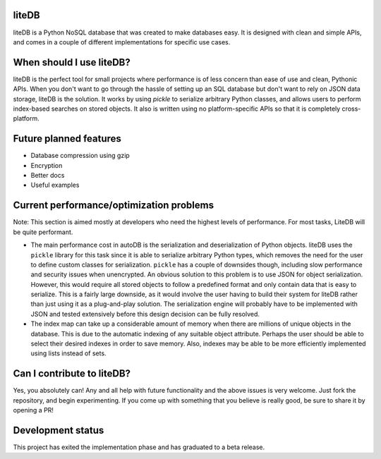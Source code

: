 liteDB
======

.. image:: https://travis-ci.org/JonathanVusich/litedb.svg?branch=master&kill_cache=1
   :target: https://travis-ci.org/JonathanVusich/litedb
   :alt: Build Status

.. image:: https://coveralls.io/repos/github/JonathanVusich/litedb/badge.svg?branch=master
   :target: https://coveralls.io/github/JonathanVusich/litedb?branch=master
   :alt: Coverage
   
.. image:: https://readthedocs.org/projects/litedb/badge/?version=latest
   :target: https://litedb.readthedocs.io/en/latest/?badge=latest
   :alt: Documentation Status
   
liteDB is a Python NoSQL database that was created to make databases easy. It is designed with clean and simple APIs, and comes in a couple of different implementations for specific use cases.

When should I use liteDB?
=========================

liteDB is the perfect tool for small projects where performance is of less concern than ease of use and clean, Pythonic APIs. 
When you don't want to go through the hassle of setting up an SQL database but don't want to rely on JSON data storage, liteDB is the solution. It works by using `pickle` to serialize arbitrary Python classes, and allows users to perform index-based searches on stored objects. It also is written using no platform-specific APIs so that it is completely cross-platform.

Future planned features
=======================

- Database compression using gzip
- Encryption
- Better docs
- Useful examples

Current performance/optimization problems
=========================================
Note: This section is aimed mostly at developers who need the highest levels of performance. For most tasks, LiteDB will be quite performant.

- The main performance cost in autoDB is the serialization and deserialization of Python objects. liteDB uses the ``pickle`` library for this task since it is able to serialize arbitrary Python types, which removes the need for the user to define custom classes for serialization. ``pickle`` has a couple of downsides though, including slow performance and security issues when unencrypted. An obvious solution to this problem is to use JSON for object serialization. However, this would require all stored objects to follow a predefined format and only contain data that is easy to serialize. This is a fairly large downside, as it would involve the user having to build their system for liteDB rather than just using it as a plug-and-play solution. The serialization engine will probably have to be implemented with JSON and tested extensively before this design decision can be fully resolved.

- The index map can take up a considerable amount of memory when there are millions of unique objects in the database. This is due to the automatic indexing of any suitable object attribute. Perhaps the user should be able to select their desired indexes in order to save memory. Also, indexes may be able to be more efficiently implemented using lists instead of sets.

Can I contribute to liteDB?
===========================
Yes, you absolutely can! Any and all help with future functionality and the above issues is very welcome. Just fork the repository, and begin experimenting. If you come up with something that you believe is really good, be sure to share it by opening a PR!

Development status
==================
This project has exited the implementation phase and has graduated to a beta release.
